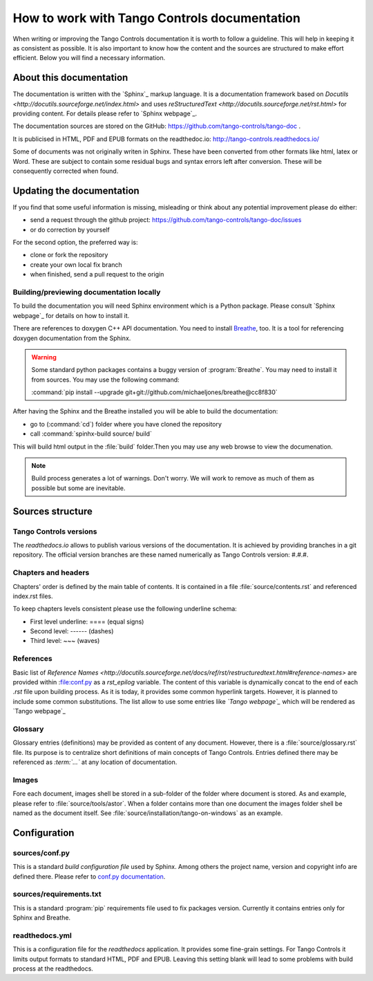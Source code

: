 How to work with Tango Controls documentation
=============================================

When writing or improving the Tango Controls documentation it is worth to follow a guideline.
This will help in keeping it as consistent as possible. It is also important to know how the content
and the sources are structured to make effort efficient. Below you will find a necessary information.

About this documentation
------------------------

The documentation is written with the `Sphinx`_ markup language. It is a documentation framework based on
`Docutils <http://docutils.sourceforge.net/index.html>` and uses
`reStructuredText <http://docutils.sourceforge.net/rst.html>` for providing content.
For details please refer to `Sphinx webpage`_.

The documentation sources are stored on the GitHub: https://github.com/tango-controls/tango-doc .

It is publicised in HTML, PDF and EPUB formats on the readthedoc.io: http://tango-controls.readthedocs.io/

Some of documents was not originally writen in Sphinx. These have been converted from other formats like
html, latex or Word. These are subject to contain some residual bugs and syntax errors left after conversion. These will
be consequently corrected when found.

Updating the documentation
--------------------------
If you find that some useful information is missing, misleading or think about any potential improvement
please do either:

* send a request through the github project: https://github.com/tango-controls/tango-doc/issues
* or do correction by yourself

For the second option, the preferred way is:

* clone or fork the repository
* create your own local fix branch
* when finished, send a pull request to the origin

Building/previewing documentation locally
~~~~~~~~~~~~~~~~~~~~~~~~~~~~~~~~~~~~~~~~~

To build the documentation you will need Sphinx environment which is a Python package.
Please consult `Sphinx webpage`_ for details on how to install it.

There are references to doxygen C++ API documentation. You need to install
`Breathe <https://breathe.readthedocs.io>`_, too. It is a tool for referencing doxygen documentation from the Sphinx.

.. warning::

   Some standard python packages contains a buggy version of :program:`Breathe`. You may need to install it from
   sources. You may use the following command:

   :command:`pip install --upgrade git+git://github.com/michaeljones/breathe@cc8f830`

After having the Sphinx and the Breathe installed you will be able to build the documentation:

* go to (:command:`cd`) folder where you have cloned the repository
* call :command:`spinhx-build source/ build`

This will build html output in the :file:`build` folder.Then you may use any web browse to view the documenation.

.. note::

   Build process generates a lot of warnings. Don't worry. We will work to remove as much of them as possible but some
   are inevitable.

Sources structure
-----------------

Tango Controls versions
~~~~~~~~~~~~~~~~~~~~~~~

The *readthedocs.io* allows to publish various versions of the documentation. It is achieved by providing branches
in a git repository. The official version branches are these named numerically as Tango Controls version: #.#.#.


Chapters and headers
~~~~~~~~~~~~~~~~~~~~

Chapters' order is defined by the main table of contents. It is contained in a file :file:`source/contents.rst` and
referenced index.rst files.

To keep chapters levels consistent please use the following underline schema:

- First level underline: ==== (equal signs)
- Second level: ------ (dashes)
- Third level: ~~~ (waves)

References
~~~~~~~~~~

Basic list of `Reference Names <http://docutils.sourceforge.net/docs/ref/rst/restructuredtext.html#reference-names>`
are provided within :file:conf.py as a `rst_epilog` variable. The content of this variable
is dynamically concat to the end of each *.rst* file upon building process. As it is today, it provides some common
hyperlink targets. However, it is planned to include some common substitutions.
The list allow to use some entries like `\`Tango webpage\`\_` which will be rendered as `Tango webpage`_

Glossary
~~~~~~~~

Glossary entries (definitions) may be provided as content of any document. However, there is
a :file:`source/glossary.rst` file. Its purpose is to centralize short definitions of main concepts of Tango Controls.
Entries defined there may be referenced as `\:term\:\`...\`` at any location of documentation.

Images
~~~~~~

Fore each document, images shell be stored in a sub-folder of the folder where document is stored. As and example,
please refer to :file:`source/tools/astor`. When a folder contains more than one document the images folder shell
be named as the document itself. See :file:`source/installation/tango-on-windows` as an example.


Configuration
-------------

sources/conf.py
~~~~~~~~~~~~~~~
This is a standard `build configuration file` used by Sphinx. Among others the project name, version and copyright
info are defined there. Please refer to
`conf.py documentation <http://www.sphinx-doc.org/en/stable/config.html#module-conf>`_.


sources/requirements.txt
~~~~~~~~~~~~~~~~
This is a standard :program:`pip` requirements file used to fix packages version. Currently it contains entries only
for Sphinx and Breathe.


readthedocs.yml
~~~~~~~~~~~~~~~
This is a configuration file for the `readthedocs` application. It provides some fine-grain settings. For Tango Controls
it limits output formats to standard HTML, PDF and EPUB. Leaving this setting blank will lead to some problems
with build process at the readthedocs.